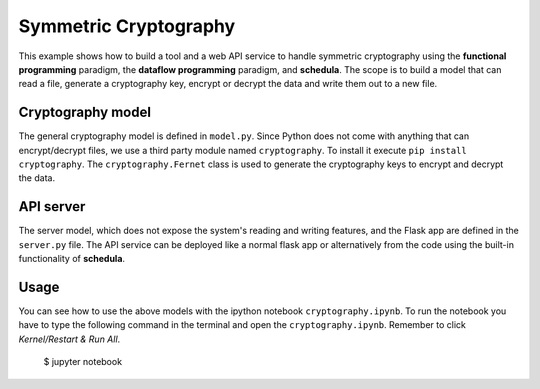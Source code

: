 Symmetric Cryptography
======================
This example shows how to build a tool and a web API service to handle symmetric
cryptography using the **functional programming** paradigm, the
**dataflow programming** paradigm, and **schedula**. The scope is to build a
model that can read a file, generate a cryptography key, encrypt or decrypt the 
data and write them out to a new file.

Cryptography model
------------------
The general cryptography model is defined in ``model.py``. Since Python does not
come with anything that can encrypt/decrypt files, we use
a third party module named ``cryptography``. To install it execute
``pip install cryptography``. The ``cryptography.Fernet`` class is used to
generate the cryptography keys to encrypt and decrypt the data.

API server
----------
The server model, which does not expose the system's reading and writing
features, and the Flask app are defined in the ``server.py`` file. The API
service can be deployed like a normal flask app or alternatively from
the code using the built-in functionality of **schedula**.

Usage
-----
You can see how to use the above models with the ipython notebook
``cryptography.ipynb``. To run the notebook you have to type the following
command in the terminal and open the ``cryptography.ipynb``. Remember to click
`Kernel/Restart & Run All`.

     $ jupyter notebook

